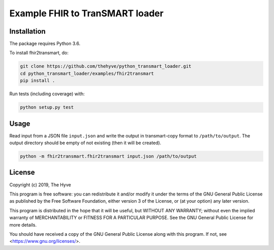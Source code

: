 ################################################################################
Example FHIR to TranSMART loader
################################################################################


Installation
------------

The package requires Python 3.6.

To install fhir2transmart, do:

.. code-block:: console

  git clone https://github.com/thehyve/python_transmart_loader.git
  cd python_transmart_loader/examples/fhir2transmart
  pip install .


Run tests (including coverage) with:

.. code-block:: console

  python setup.py test


Usage
-----

Read input from a JSON file ``input.json`` and write the output in transmart-copy
format to ``/path/to/output``. The output directory should be
empty of not existing (then it will be created).

.. code-block:: console

  python -m fhir2transmart.fhir2transmart input.json /path/to/output


License
-------

Copyright (c) 2019, The Hyve

This program is free software: you can redistribute it and/or modify
it under the terms of the GNU General Public License as published by
the Free Software Foundation, either version 3 of the License, or
(at your option) any later version.

This program is distributed in the hope that it will be useful,
but WITHOUT ANY WARRANTY; without even the implied warranty of
MERCHANTABILITY or FITNESS FOR A PARTICULAR PURPOSE.  See the
GNU General Public License for more details.

You should have received a copy of the GNU General Public License
along with this program.  If not, see <https://www.gnu.org/licenses/>.
